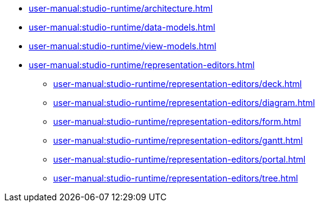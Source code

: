// Note: Cannot include an open block here.
* xref:user-manual:studio-runtime/architecture.adoc[]
* xref:user-manual:studio-runtime/data-models.adoc[]
* xref:user-manual:studio-runtime/view-models.adoc[]
* xref:user-manual:studio-runtime/representation-editors.adoc[]
** xref:user-manual:studio-runtime/representation-editors/deck.adoc[]
** xref:user-manual:studio-runtime/representation-editors/diagram.adoc[]
** xref:user-manual:studio-runtime/representation-editors/form.adoc[]
** xref:user-manual:studio-runtime/representation-editors/gantt.adoc[]
** xref:user-manual:studio-runtime/representation-editors/portal.adoc[]
** xref:user-manual:studio-runtime/representation-editors/tree.adoc[]